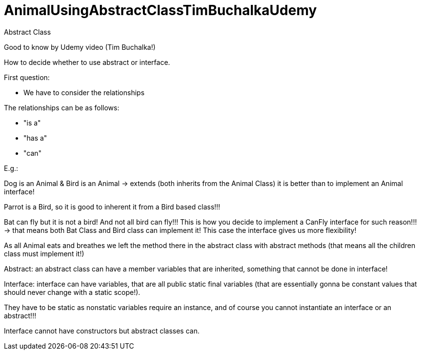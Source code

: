 = AnimalUsingAbstractClassTimBuchalkaUdemy

Abstract Class

Good to know by Udemy video (Tim Buchalka!)

How to decide whether to use abstract or interface.

First question:

* We have to consider the relationships

The relationships can be as follows:

        - "is a"
        - "has a"
        - "can"

E.g.:

Dog is an Animal & Bird is an Animal -> extends (both inherits from the Animal Class) it is better than to implement an Animal interface!

Parrot is a Bird, so it is good to inherent it from a Bird based class!!!

Bat can fly but it is not a bird! And not all bird can fly!!! This is how you decide to implement a CanFly interface for such reason!!! -> that means both Bat Class and Bird class can implement it! This case the interface gives us more flexibility!

As all Animal eats and breathes we left the method there in the abstract class with abstract methods (that means all the children class must implement it!)

Abstract: an abstract class can have a member variables that are inherited, something that cannot be done in interface!

Interface: interface can have variables, that are all public static final variables (that are essentially gonna be constant values that should never change with a static scope!).

They have to be static as nonstatic variables require an instance, and of course you cannot instantiate an interface or an abstract!!!

Interface cannot have constructors but abstract classes can.